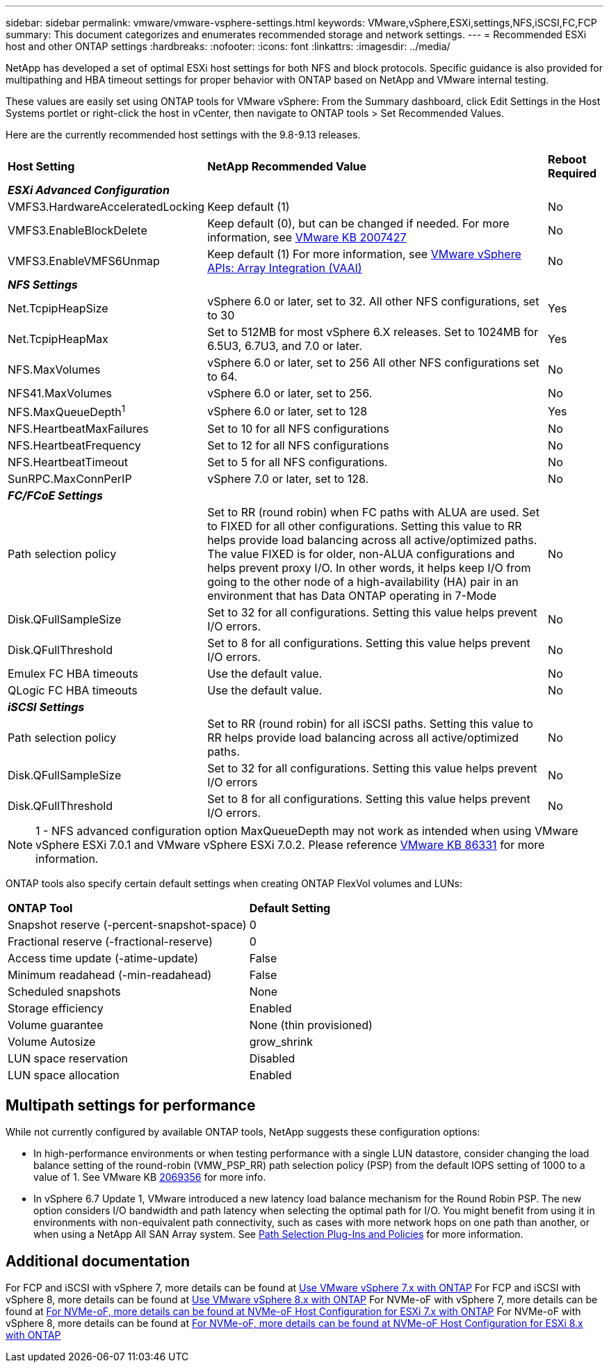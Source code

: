 ---
sidebar: sidebar
permalink: vmware/vmware-vsphere-settings.html
keywords: VMware,vSphere,ESXi,settings,NFS,iSCSI,FC,FCP
summary: This document categorizes and enumerates recommended storage and network settings. 
---
= Recommended ESXi host and other ONTAP settings
:hardbreaks:
:nofooter:
:icons: font
:linkattrs:
:imagesdir: ../media/

[.lead]
NetApp has developed a set of optimal ESXi host settings for both NFS and block protocols. Specific guidance is also provided for multipathing and HBA timeout settings for proper behavior with ONTAP based on NetApp and VMware internal testing.

These values are easily set using ONTAP tools for VMware vSphere: From the Summary dashboard, click Edit Settings in the Host Systems portlet or right-click the host in vCenter, then navigate to ONTAP tools > Set Recommended Values.

Here are the currently recommended host settings with the 9.8-9.13 releases.

[%autowidth.stretch]
|===
|*Host Setting* |*NetApp Recommended Value* |*Reboot Required*
3+e|*ESXi Advanced Configuration*
|VMFS3.HardwareAcceleratedLocking
|Keep default (1)
|No
|VMFS3.EnableBlockDelete
|Keep default (0), but can be changed if needed.
For more information, see link:https://knowledge.broadcom.com/external/article?legacyId=2007427[VMware KB 2007427]
|No
|VMFS3.EnableVMFS6Unmap
|Keep default (1)
For more information, see link:https://core.vmware.com/resource/vmware-vsphere-apis-array-integration-vaai#sec9426-sub4[VMware vSphere APIs: Array Integration (VAAI)]
|No

3+e|*NFS Settings*
|Net.TcpipHeapSize
|vSphere 6.0 or later, set to 32.
All other NFS configurations, set to 30
|Yes
|Net.TcpipHeapMax
|Set to 512MB for most vSphere 6.X releases.
Set to 1024MB for 6.5U3, 6.7U3, and 7.0 or later.
|Yes
|NFS.MaxVolumes
|vSphere 6.0 or later, set to 256
All other NFS configurations set to 64.
|No
|NFS41.MaxVolumes
|vSphere 6.0 or later, set to 256.
|No
|NFS.MaxQueueDepth^1^
|vSphere 6.0 or later, set to 128
|Yes
|NFS.HeartbeatMaxFailures
|Set to 10 for all NFS configurations
|No
|NFS.HeartbeatFrequency
|Set to 12 for all NFS configurations
|No
|NFS.HeartbeatTimeout
|Set to 5 for all NFS configurations.
|No
|SunRPC.MaxConnPerIP
|vSphere 7.0 or later, set to 128.
|No

3+e|*FC/FCoE Settings*
|Path selection policy
|Set to RR (round robin) when FC paths with ALUA are used. Set to FIXED for all other configurations.
Setting this value to RR helps provide load balancing across all active/optimized paths.
The value FIXED is for older, non-ALUA configurations and helps prevent proxy I/O. In other words, it helps keep I/O from going to the other node of a high-availability (HA) pair in an environment that has Data ONTAP operating in 7-Mode
|No
|Disk.QFullSampleSize
|Set to 32 for all configurations.
Setting this value helps prevent I/O errors.
|No
|Disk.QFullThreshold
|Set to 8 for all configurations.
Setting this value helps prevent I/O errors.
|No
|Emulex FC HBA timeouts
|Use the default value.
|No
|QLogic FC HBA timeouts
|Use the default value.
|No

3+e|*iSCSI Settings*
|Path selection policy
|Set to RR (round robin) for all iSCSI paths.
Setting this value to RR helps provide load balancing across all active/optimized paths.
|No
|Disk.QFullSampleSize
|Set to 32 for all configurations.
Setting this value helps prevent I/O errors
|No
|Disk.QFullThreshold
|Set to 8 for all configurations.
Setting this value helps prevent I/O errors.
|No
|===

NOTE: 1 - NFS advanced configuration option MaxQueueDepth may not work as intended when using VMware vSphere ESXi 7.0.1 and VMware vSphere ESXi 7.0.2. Please reference link:https://kb.vmware.com/s/article/86331?lang=en_US[VMware KB 86331] for more information.

ONTAP tools also specify certain default settings when creating ONTAP FlexVol volumes and LUNs:

[%autowidth.stretch]
|===
|*ONTAP Tool* |*Default Setting*
|Snapshot reserve (-percent-snapshot-space)
|0
|Fractional reserve (-fractional-reserve)
|0
|Access time update (-atime-update)
|False
|Minimum readahead (-min-readahead)
|False
|Scheduled snapshots
|None
|Storage efficiency
|Enabled
|Volume guarantee
|None (thin provisioned)
|Volume Autosize
|grow_shrink
|LUN space reservation
|Disabled
|LUN space allocation
|Enabled
|===

== Multipath settings for performance

While not currently configured by available ONTAP tools, NetApp suggests these configuration options:

* In high-performance environments or when testing performance with a single LUN datastore, consider changing the load balance setting of the round-robin (VMW_PSP_RR) path selection policy (PSP) from the default IOPS setting of 1000 to a value of 1. See VMware KB https://kb.vmware.com/s/article/2069356[2069356^] for more info.
* In vSphere 6.7 Update 1, VMware introduced a new latency load balance mechanism for the Round Robin PSP. The new option considers I/O bandwidth and path latency when selecting the optimal path for I/O. You might benefit from using it in environments with non-equivalent path connectivity, such as cases with more network hops on one path than another, or when using a NetApp All SAN Array system. See https://docs.vmware.com/en/VMware-vSphere/7.0/com.vmware.vsphere.storage.doc/GUID-B7AD0CA0-CBE2-4DB4-A22C-AD323226A257.html?hWord=N4IghgNiBcIA4Gc4AIJgC4FMB2BjAniAL5A[Path Selection Plug-Ins and Policies^] for more information.

== Additional documentation

For FCP and iSCSI with vSphere 7, more details can be found at https://docs.netapp.com/us-en/ontap-sanhost/hu_vsphere_7.html[Use VMware vSphere 7.x with ONTAP^]
For FCP and iSCSI with vSphere 8, more details can be found at https://docs.netapp.com/us-en/ontap-sanhost/hu_vsphere_8.html[Use VMware vSphere 8.x with ONTAP^]
For NVMe-oF with vSphere 7, more details can be found at https://docs.netapp.com/us-en/ontap-sanhost/nvme_esxi_7.html[For NVMe-oF, more details can be found at NVMe-oF Host Configuration for ESXi 7.x with ONTAP^]
For NVMe-oF with vSphere 8, more details can be found at https://docs.netapp.com/us-en/ontap-sanhost/nvme_esxi_8.html[For NVMe-oF, more details can be found at NVMe-oF Host Configuration for ESXi 8.x with ONTAP^]
